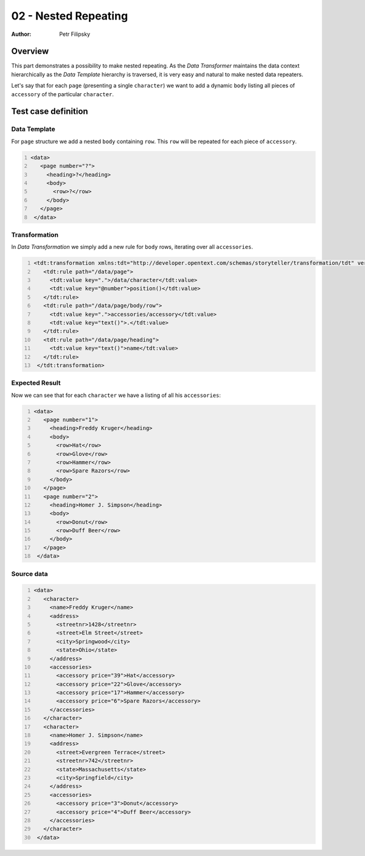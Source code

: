=====================
02 - Nested Repeating
=====================

:Author: Petr Filipsky

Overview
========

This part demonstrates a possibility to make nested repeating.
As the *Data Transformer* maintains the data context hierarchically
as the *Data Template* hierarchy is traversed, it is very easy and 
natural to make nested data repeaters.

Let's say that for each ``page`` (presenting a single ``character``) we want to add 
a dynamic ``body`` listing all pieces of ``accessory`` of the particular ``character``.

Test case definition
====================

Data Template
-------------

For ``page`` structure we add a nested ``body`` containing ``row``.
This ``row`` will be repeated for each piece of ``accessory``.

.. code:: xml
   :number-lines:
   :name: template pfi01/tutorial/01-basic/02-nested-repeat

   <data>
      <page number="?">
        <heading>?</heading>
        <body>
          <row>?</row>
        </body>
      </page>
    </data>



Transformation
--------------

In *Data Transformation* we simply add a new rule for ``body`` rows, iterating over all ``accessories``.

.. code:: xml
   :number-lines:
   :name: transformation pfi01/tutorial/01-basic/02-nested-repeat

   <tdt:transformation xmlns:tdt="http://developer.opentext.com/schemas/storyteller/transformation/tdt" version="1.0">
      <tdt:rule path="/data/page">
        <tdt:value key=".">/data/character</tdt:value>
        <tdt:value key="@number">position()</tdt:value>
      </tdt:rule>
      <tdt:rule path="/data/page/body/row">
        <tdt:value key=".">accessories/accessory</tdt:value>
        <tdt:value key="text()">.</tdt:value>
      </tdt:rule>
      <tdt:rule path="/data/page/heading">
        <tdt:value key="text()">name</tdt:value>
      </tdt:rule>
    </tdt:transformation>
    



Expected Result
---------------

Now we can see that for each ``character`` we have a listing of all his ``accessories``:

.. code:: xml
   :number-lines:
   :name: instance pfi01/tutorial/01-basic/02-nested-repeat

   <data>
      <page number="1">
        <heading>Freddy Kruger</heading>
        <body>
          <row>Hat</row>
          <row>Glove</row>
          <row>Hammer</row>
          <row>Spare Razors</row>
        </body>
      </page>
      <page number="2">
        <heading>Homer J. Simpson</heading>
        <body>
          <row>Donut</row>
          <row>Duff Beer</row>
        </body>
      </page>
    </data>
    



Source data
-----------

.. code:: xml
   :number-lines:
   :name: source pfi01/tutorial/01-basic/02-nested-repeat

   <data>
      <character>
        <name>Freddy Kruger</name>
        <address>
          <streetnr>1428</streetnr>
          <street>Elm Street</street>
          <city>Springwood</city>
          <state>Ohio</state>
        </address>
        <accessories>
          <accessory price="39">Hat</accessory>
          <accessory price="22">Glove</accessory>
          <accessory price="17">Hammer</accessory>
          <accessory price="6">Spare Razors</accessory>
        </accessories>
      </character>
      <character>
        <name>Homer J. Simpson</name>
        <address>
          <street>Evergreen Terrace</street>
          <streetnr>742</streetnr>
          <state>Massachusetts</state>
          <city>Springfield</city>
        </address>
        <accessories>
          <accessory price="3">Donut</accessory>
          <accessory price="4">Duff Beer</accessory>
        </accessories>
      </character>
    </data>




